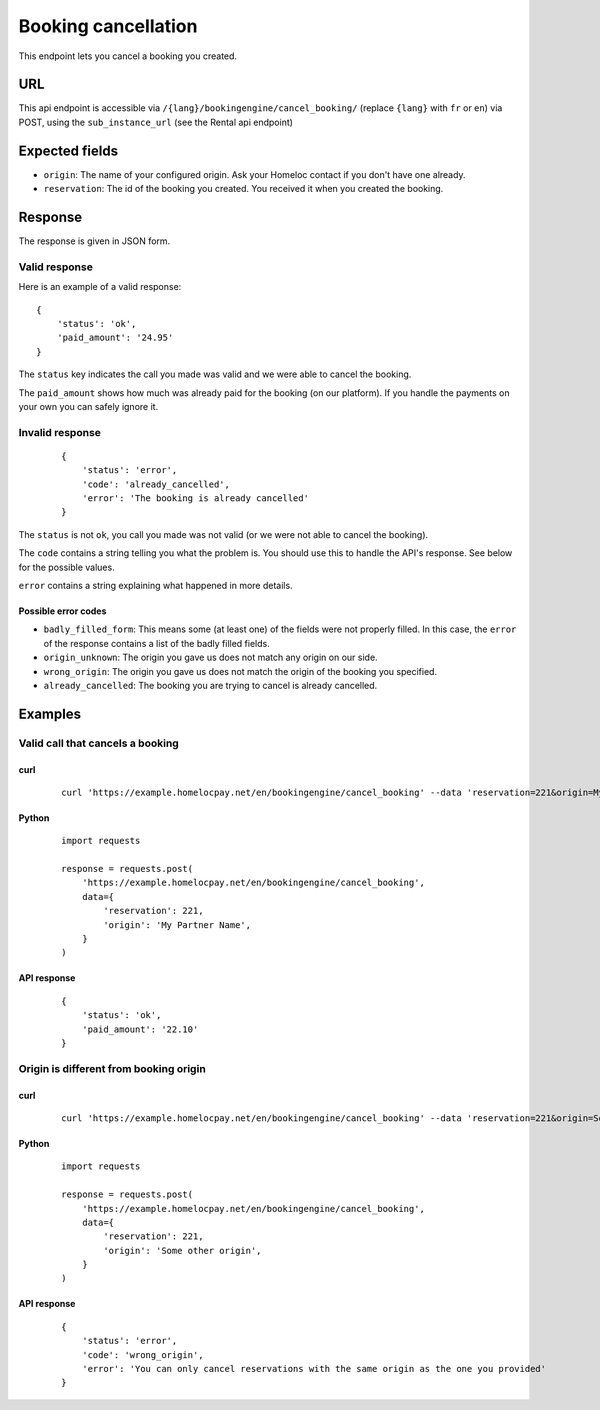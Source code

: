 Booking cancellation
====================

This endpoint lets you cancel a booking you created.


URL
###

This api endpoint is accessible via ``/{lang}/bookingengine/cancel_booking/`` (replace ``{lang}`` with ``fr`` or ``en``) via POST, using the ``sub_instance_url`` (see the Rental api endpoint)


Expected fields
###############

* ``origin``: The name of your configured origin. Ask your Homeloc contact if you don't have one already.

* ``reservation``: The id of the booking you created. You received it when you created the booking.


Response
########

The response is given in JSON form.


Valid response
**************

Here is an example of a valid response::

    {
        'status': 'ok',
        'paid_amount': '24.95'
    }

The ``status`` key indicates the call you made was valid and we were able to cancel the booking.

The ``paid_amount`` shows how much was already paid for the booking (on our platform). If you handle the payments on your own you can safely ignore it.


Invalid response
****************
 ::

    {
        'status': 'error',
        'code': 'already_cancelled',
        'error': 'The booking is already cancelled'
    }

The ``status`` is not ``ok``, you call you made was not valid (or we were not able to cancel the booking).

The ``code`` contains a string telling you what the problem is. You should use this to handle the API's response. See below for the possible values.

``error`` contains a string explaining what happened in more details.


Possible error codes
--------------------

* ``badly_filled_form``: This means some (at least one) of the fields were not properly filled. In this case, the ``error`` of the response contains a list of the badly filled fields.

* ``origin_unknown``: The origin you gave us does not match any origin on our side.

* ``wrong_origin``: The origin you gave us does not match the origin of the booking you specified.

* ``already_cancelled``: The booking you are trying to cancel is already cancelled.


Examples
########


Valid call that cancels a booking
*********************************

curl
----
 ::

    curl 'https://example.homelocpay.net/en/bookingengine/cancel_booking' --data 'reservation=221&origin=My+Partner+Name'


Python
------
 ::

    import requests

    response = requests.post(
        'https://example.homelocpay.net/en/bookingengine/cancel_booking',
        data={
            'reservation': 221,
            'origin': 'My Partner Name',
        }
    )

API response
------------
 ::

    {
        'status': 'ok',
        'paid_amount': '22.10'
    }



Origin is different from booking origin
***************************************

curl
----
 ::

    curl 'https://example.homelocpay.net/en/bookingengine/cancel_booking' --data 'reservation=221&origin=Some+Other+Origin'

Python
------
 ::

    import requests

    response = requests.post(
        'https://example.homelocpay.net/en/bookingengine/cancel_booking',
        data={
            'reservation': 221,
            'origin': 'Some other origin',
        }
    )

API response
------------
 ::

    {
        'status': 'error',
        'code': 'wrong_origin',
        'error': 'You can only cancel reservations with the same origin as the one you provided'
    }
